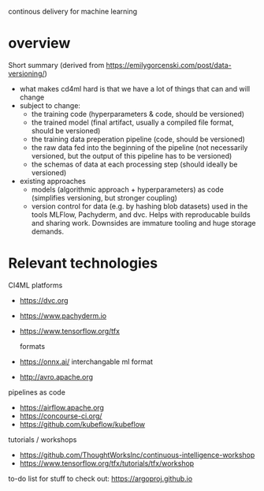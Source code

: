 continous delivery for machine learning
* overview

Short summary (derived from https://emilygorcenski.com/post/data-versioning/)
- what makes cd4ml hard is that we have a lot of things that can and will change
- subject to change:
  - the training code (hyperparameters & code, should be versioned)
  - the trained model (final artifact, usually a compiled file format, should be versioned)
  - the training data preperation pipeline (code, should be versioned)
  - the raw data fed into the beginning of the pipeline (not necessarily versioned, but the output of this pipeline has to be versioned)
  - the schemas of data at each processing step (should ideally be versioned)
- existing approaches
  - models (algorithmic approach + hyperparameters) as code (simplifies versioning, but stronger coupling)
  - version control for data (e.g. by hashing blob datasets) used in the tools MLFlow, Pachyderm, and dvc. Helps with reproducable builds and sharing work. Downsides are immature tooling and huge storage demands.

* Relevant technologies

CI4ML platforms
- https://dvc.org
- https://www.pachyderm.io
- https://www.tensorflow.org/tfx

 formats
- https://onnx.ai/ interchangable ml format
- http://avro.apache.org

pipelines as code

- https://airflow.apache.org
- https://concourse-ci.org/
- https://github.com/kubeflow/kubeflow

tutorials / workshops
- https://github.com/ThoughtWorksInc/continuous-intelligence-workshop
- https://www.tensorflow.org/tfx/tutorials/tfx/workshop

to-do list for stuff to check out:
https://argoproj.github.io
